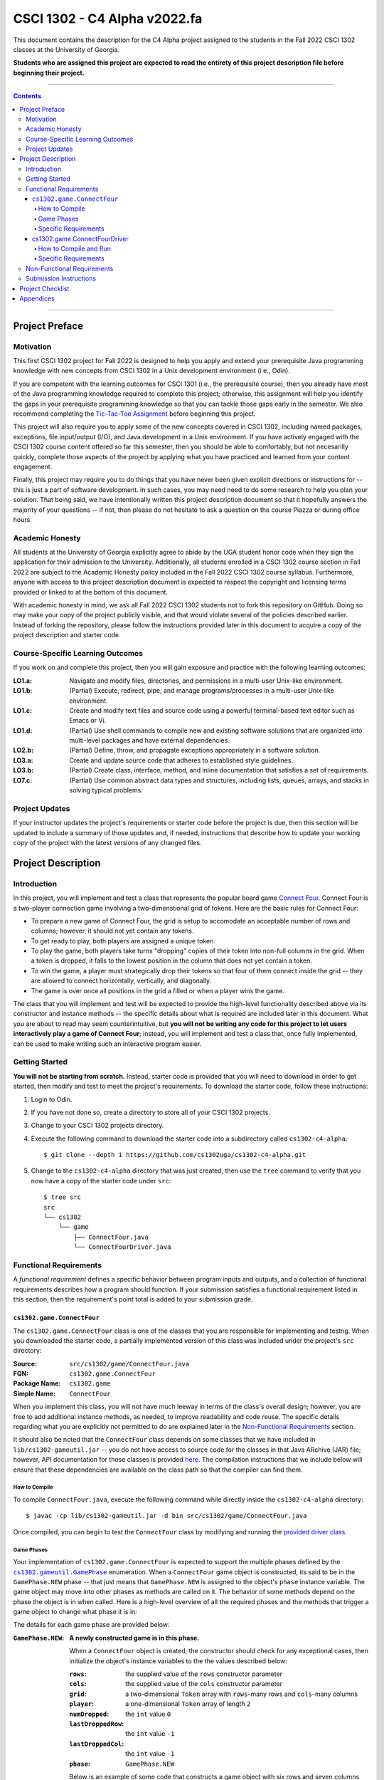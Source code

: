 .. project information
.. |title| replace:: C4 Alpha
.. |slug| replace:: cs1302-c4-alpha
.. |ttslug| replace:: ``cs1302-c4-alpha``
.. |course| replace:: CSCI 1302
.. |semester| replace:: Fall 2022
.. |version| replace:: v2022.fa
.. |server| replace:: Odin

.. notices (need to manually update the urls)
.. |website| image:: https://img.shields.io/badge/cs1302uga.github.io-cs1302--c4--alpha-58becd
   :alt: cs1302uga.github.io/cs1302-c4-alpha
.. _website: https://cs1302uga.github.io/cs1302-c4-alpha/
.. |approved_notice| image:: https://img.shields.io/badge/Approved%20for-Fall%202022-green
   :alt: Approved for: |version|
.. |not_approved_notice| image:: https://img.shields.io/badge/In%20development-Not%20yet%20approved-red
   :alt: In development - Not yet approved

|course| - |title| |version|
#############################

.. #|approved_notice|

|not_approved_notice| |website|_

This document contains the description for the |title| project assigned to the
students in the |semester| |course| classes at the University of Georgia.

**Students who are assigned this project are expected to read the entirety of this project
description file before beginning their project.**

----

.. contents::

----

Project Preface
===============

Motivation
++++++++++

This first |course| project for |semester| is designed to help you apply and extend your prerequisite Java
programming knowledge with new concepts from |course| in a Unix development environment (i.e., |server|).

If you are competent with the learning outcomes for CSCI 1301 (i.e., the prerequisite course), then you
already have most of the Java programming knowledge required to complete this project; otherwise, this
assignment will help you identify the gaps in your prerequisite programming knowledge so that you can tackle
those gaps early in the semester. We also recommend completing the
`Tic-Tac-Toe Assignment <https://github.com/cs1302uga/cs1302-hw00>`_ before beginning this project.

This project will also require you to apply some of the new concepts covered in |course|, including
named packages, exceptions, file input/output (I/O), and Java development in a Unix environment. If you
have actively engaged with the |course| course content offered so far this semester, then you should
be able to comfortably, but not necesarilly quickly, complete those aspects of the project by applying
what you have practiced and learned from your content engagement.

Finally, this project may require you to do things that you have never been given explicit directions
or instructions for -- this is just a part of software development. In such cases, you may need need
to do some research to help you plan your solution. That being said, we have intentionally written this
project description document so that it hopefully answers the majority of your questions -- if not, then
please do not hesitate to ask a question on the course Piazza or during office hours.

Academic Honesty
++++++++++++++++

All students at the University of Georgia explicitly agree to abide by the UGA student honor code
when they sign the application for their admission to the University. Additionally, all
students enrolled in a |course| course section in |semester| are subject to the
Academic Honesty policy included in the |semester| |course| course syllabus. Furthermore, anyone with
access to this project description document is expected to respect the copyright and licensing
terms provided or linked to at the bottom of this document.

With academic honesty in mind, we ask all |semester| |course| students not to fork this repository
on GitHub. Doing so may make your copy of the project publicly visible, and that would violate
several of the policies described earlier. Instead of forking the repository, please follow the
instructions provided later in this document to acquire a copy of the project description and
starter code.

Course-Specific Learning Outcomes
+++++++++++++++++++++++++++++++++

If you work on and complete this project, then you will gain exposure and practice with
the following learning outcomes:

:LO1.a: Navigate and modify files, directories, and permissions in a multi-user Unix-like environment.
:LO1.b: (Partial) Execute, redirect, pipe, and manage programs/processes in a multi-user Unix-like environment.
:LO1.c: Create and modify text files and source code using a powerful terminal-based text editor such as Emacs or Vi.
:LO1.d: (Partial) Use shell commands to compile new and existing software solutions that are organized into multi-level packages and have external dependencies.
:LO2.b: (Partial) Define, throw, and propagate exceptions appropriately in a software solution.
:LO3.a: Create and update source code that adheres to established style guidelines.
:LO3.b: (Partial) Create class, interface, method, and inline documentation that satisfies a set of requirements.
:LO7.c: (Partial) Use common abstract data types and structures, including lists, queues, arrays, and stacks in solving typical problems.

Project Updates
+++++++++++++++

If your instructor updates the project's requirements or starter code before the project is due,
then this section will be updated to include a summary of those updates and, if needed,
instructions that describe how to update your working copy of the project with
the latest versions of any changed files.

Project Description
===================

.. |gameutil_api_here| replace:: here
.. _gameutil_api_here: https://cs1302uga.github.io/cs1302-c4-alpha/doc

Introduction
++++++++++++

In this project, you will implement and test a class that represents the popular board game
`Connect Four <https://en.wikipedia.org/wiki/Connect_Four>`_. Connect Four is a two-player connection game involving
a two-dimenstional grid of tokens. Here are the basic rules for Connect Four:

* To prepare a new game of Connect Four, the grid is setup to accomodate an acceptable number
  of rows and columns; however, it should not yet contain any tokens.
* To get ready to play, both players are assigned a unique token.
* To play the game, both players take turns "dropping" copies of their token into non-full
  columns in the grid. When a token is dropped, it falls to the lowest position in the
  column that does not yet contain a token.
* To win the game, a player must strategically drop their tokens so that four of them connect
  inside the grid -- they are allowed to connect horizontally, vertically, and diagonally.
* The game is over once all positions in the grid a filled or when a player wins the game.

The class that you will implement and test will be expected to provide the high-level
functionality described above via its constructor and instance methods -- the specific details
about what is required are included later in this document. What you are about to read may
seem counterintuitive, but **you will not be writing any code for this project to let users
interactively play a game of Connect Four**; instead, you will implement and test a class that,
once fully implemented, can be used to make writing such an interactive program easier.

Getting Started
+++++++++++++++

**You will not be starting from scratch.** Instead, starter code is provided that you will
need to download in order to get started, then modify and test to meet the project's
requirements. To download the starter code, follow these instructions:

1. Login to |server|.
2. If you have not done so, create a directory to store all of your |course| projects.
3. Change to your |course| projects directory.
4. Execute the following command to download the starter code into a subdirectory called |ttslug|::

   $ git clone --depth 1 https://github.com/cs1302uga/cs1302-c4-alpha.git

5. Change to the |ttslug| directory that was just created, then use the ``tree`` command to
   verify that you now have a copy of the starter code under ``src``::

     $ tree src
     src
     └── cs1302
         └── game
             ├── ConnectFour.java
             └── ConnectFourDriver.java

.. _freqs:

Functional Requirements
+++++++++++++++++++++++

A *functional requirement* defines a specific behavior between program inputs and outputs,
and a collection of functional requirements describes how a program should function. If
your submission satisfies a functional requirement listed in this section, then the
requirement's point total is added to your submission grade.

.. _connect_four_reqs:

``cs1302.game.ConnectFour``
---------------------------

The ``cs1302.game.ConnectFour`` class is one of the classes that you are responsible for
implementing and testng. When you downloaded the starter code, a partially implemented version of
this class was included under the project's ``src`` directory:

:Source: ``src/cs1302/game/ConnectFour.java``
:FQN: ``cs1302.game.ConnectFour``
:Package Name: ``cs1302.game``
:Simple Name: ``ConnectFour``

When you implement this class, you will not have much leeway in terms of the class's overall design;
however, you are free to add additional instance methods, as needed, to improve readability and
code reuse. The specific details regarding what you are explicitly not permitted to do are explained
later in the `Non-Functional Requirements <#non-functional-requirements>`_ section.

It should also be noted that the ``ConnectFour`` class depends on some classes that we have included
in ``lib/cs1302-gameutil.jar`` -- you do not have access to source code for the classes in that Java
ARchive (JAR) file; however, API documentation for those classes is provided |gameutil_api_here|_. The
compilation instructions that we include below will ensure that these dependencies are available
on the class path so that the compiler can find them.

How to Compile
**************

To compile ``ConnectFour.java``, execute the following command while directly inside the
|ttslug| directory::

   $ javac -cp lib/cs1302-gameutil.jar -d bin src/cs1302/game/ConnectFour.java

Once compiled, you can begin to test the ``ConnectFour`` class by modifying and running the
`provided driver class <#cs1302gameconnectfourdriver>`_.

Game Phases
***********

.. |GamePhase| replace:: ``cs1302.gameutil.GamePhase``
.. _GamePhase: https://cs1302uga.github.io/cs1302-c4-alpha/doc/cs1302/gameutil/GamePhase.html

Your implementation of ``cs1302.game.ConnectFour`` is expected to support the multiple phases
defined by the |GamePhase|_ enumeration. When a ``ConnectFour`` game object is constructed, its
said to be in the ``GamePhase.NEW`` phase -- that just means that ``GamePhase.NEW`` is assigned
to the object's ``phase`` instance variable. The game object may move into other phases as methods
are called on it. The behavior of some methods depend on the phase the object is in when called.
Here is a high-level overview of all the required phases and the methods that trigger a game
object to change what phase it is in:

.. image:: img/phases.svg

The details for each game phase are provided below:

:``GamePhase.NEW``:

   **A newly constructed game is in this phase.**

   When a ``ConnectFour`` object is created, the constructor should check for any exceptional cases,
   then initialize the object's instance variables to the the values described below:

   :``rows``:            the supplied value of the ``rows`` constructor parameter
   :``cols``:            the supplied value of the ``cols`` constructor parameter
   :``grid``:            a two-dimensional ``Token`` array with ``rows``-many rows and ``cols``-many columns
   :``player``:          a one-dimensional ``Token`` array of length ``2``
   :``numDropped``:      the ``int`` value ``0``
   :``lastDroppedRow``:  the ``int`` value ``-1``
   :``lastDroppedCol``:  the ``int`` value ``-1``
   :``phase``:           ``GamePhase.NEW``

   Below is an example of some code that constructs a game object with six rows and seven columns followed
   by an illustration of what the inside of that object should look like when its done being constructed:

   .. code-block:: java

      ConnectFour game = new ConnectFour(6, 7);

   .. image:: img/GamePhase.NEW.svg
      :width: 100%

:``GamePhase.READY``:
   **A game that is ready to be played is in this phase.**

   A game object that is in the ``GamePhase.NEW`` phase should move into the ``GamePhase.READY``
   phase when its ``setPlayerTokens`` method is called for the first time.

   Below is an example of some code that sets the player tokens of a game object in the
   ``GamePhase.NEW`` phase followed by an illustration of what the inside of that object
   should look like immediately after the code has executed and the object is in the
   ``GamePhase.READY`` phase:

   .. code-block:: java

      game.setPlayerTokens(Token.RED, Token.BLUE);

   .. image:: img/GamePhase.READY.svg
      :width: 100%

:``GamePhase.PLAYABLE``:
   **A game that is being played is in this phase.**

   A game object that is in the ``GamePhase.READY`` phase should move into the ``GamePhase.PLAYABLE``
   phase when its ``dropToken`` method is called for the first time.

   Below in example of some code that drops several tokens into the grid of a game object
   in the ``GamePhase.READY`` phase. Each line of code is followed by an illustration of what
   the inside of that object should look like immediately after the line has executed
   -- please note that the object is in ``GamePhase.PLAYABLE`` phase immediately after
   the first line has executed:

   .. code-block:: java

      game.dropToken(0, 0); // first player, column 0

   .. image:: img/GamePhase.PLAYABLE.1.svg
      :width: 100%

   .. code-block:: java

      game.dropToken(1, 1); // second player, column 1

   .. image:: img/GamePhase.PLAYABLE.2.svg
      :width: 100%

   .. code-block:: java

      game.dropToken(0, 1); // first player, column 1

   .. image:: img/GamePhase.PLAYABLE.3.svg
      :width: 100%

   .. code-block:: java

      game.dropToken(1, 2); // second player, column 2

   .. image:: img/GamePhase.PLAYABLE.4.svg
      :width: 100%

:``GamePhase.OVER``:
   **A game that has ended is in this phase.**

   A game object that is in the ``GamePhase.PLAYABLE`` phase should move into the ``GamePhase.OVER``
   phase when its ``isWinner`` method is called and one of the following conditions are met:

   * the grid full; or
   * the method is about to return ``true`` because a player has won.

   Consider the following illustration of a game object that is currently in the
   ``GamePhase.PLAYABLE`` phase:

   .. image:: img/GamePhase.OVER.PRE.svg
      :width: 100%

   Below is an example of some code that drops a winning token into the grid of the game object
   depricted above, then checks for that win using the object's ``isWinner`` method. The code is
   followed by an illustration of what the inside of that object should look like immediately after
   the code has executed -- please note that the object moves inro the ``GamePhase.OVER`` phase
   immediately after the call to ``isWinner(1)`` has executed:

   .. code-block:: java

      game.dropToken(1, 4); // second player, column 4

      if (game.isWinner(0)) {
          System.out.println("first player has won!");
      } else if (game.isWinner(1)) {
          System.out.println("second player has won!"); // this one!
      } // if

   .. image:: img/GamePhase.OVER.POST.svg
      :width: 100%

Specific Requirements
*********************

:``ConnectFour(int, int)`` (10):
   The ``ConnectFour`` constructor is expected to behave in accordance with the API documentation
   included in the starter code and the expectations described in the `Game Phases <#game-phases>`_
   section presented earlier in this document.

   :``getRows()`` (2):
      TODO

   :``getCols()`` (2):
      TODO



cs1302.game.ConnectFourDriver
-----------------------------

The ``cs1302.game.ConnectFourDriver`` class is where you will write code to test your
``cs1302.game.ConnectFour`` class. When you downloaded the starter code, a partially
implemented version of this class was included under the project's ``src`` directory:

:Source: ``src/cs1302/game/ConnectFourDriver.java``
:FQN: ``cs1302.game.ConnectFourDriver``
:Package Name: ``cs1302.game``
:Simple Name: ``ConnectFourDriver``

You should use this driver class to help you test the constructor and methods of
your ``ConectFour`` class under different scenarios. In many respects, you have a lot
og lee way The specific details regarding what you are explicitly not permitted to do are explained
later in the `Non-Functional Requirements <#non-functional-requirements>`_ section.

It should also be noted that the ``ConnectFourDriver`` class depends on some classes that we have included
in ``lib/cs1302-gameutil.jar`` -- you do not have access to source code for the classes in that Java
ARchive (JAR) file; however, API documentation for those classes is provided |gameutil_api_here|_. The
compilation instructions that we include below will ensure that these dependencies are available
on the class path so that the compiler can find them.

How to Compile and Run
**********************

To compile ``ConnectFourDriver.java``, you need to first (re)compile ``ConnectFour.java``, then
run the following command directly inside the |ttslug| directory::

   $ javac -cp bin:lib/cs1302-gameutil.jar -d bin src/cs1302/game/ConnectFourDriver.java

Once compiled, you can run ``cs1302.game.ConnectFourDriver`` using ``java``::

  $ java -cp bin:lib/cs1302-gameutil.jar cs1302.game.ConnectFourDriver

Specific Requirements
*********************

.. _nfreqs:

Non-Functional Requirements
+++++++++++++++++++++++++++

A *non-functional requirement* specifies criteria that can be used to judge your submission
independently from its function or behavior. If functional requirements describe what your
submission should *do*, then the non-functional requirements describe how your submission is
supposed to *be*. If your submission does not satisfy a non-functional requirement listed in
this section, then the requirement's point total is deducted from your submission grade.

:Structure (10/100):
   TODO.

:Environment (100):
   This project must be implemented in Java 17, and it must compile and run correctly on
   Odin using the specific version of Java 17 that is setup according to the instructions
   provided by your instructor. Graders are instructed not to modify source code when they
   attempt to compile a submission.

:Code Style (20):
   Every ``.java`` file that you include as part of your submission for this project must
   be in valid style as defined in the `CS1302 Code Style Guide <styleguide>`_. All of the
   individual code style guidelines listed in that document are part of this single
   non-functional requirement. This requirement is all or nothing.

   .. _styleguide: https://github.com/cs1302uga/cs1302-styleguide

Submission Instructions
+++++++++++++++++++++++

Project Checklist
=================

Appendices
==========

.. #############################################################################

.. copyright and license information
.. |copy| unicode:: U+000A9 .. COPYRIGHT SIGN
.. |copyright| replace:: Copyright |copy| Michael E. Cotterell, Bradley J. Barnes, and the University of Georgia.
.. standard footer
.. footer:: |copyright| See `LICENSE.rst <LICENSE.rst>`_ for license information.
            The content and opinions expressed on this Web page do not necessarily
            reflect the views of nor are they endorsed by the University of Georgia or the University
            System of Georgia.
